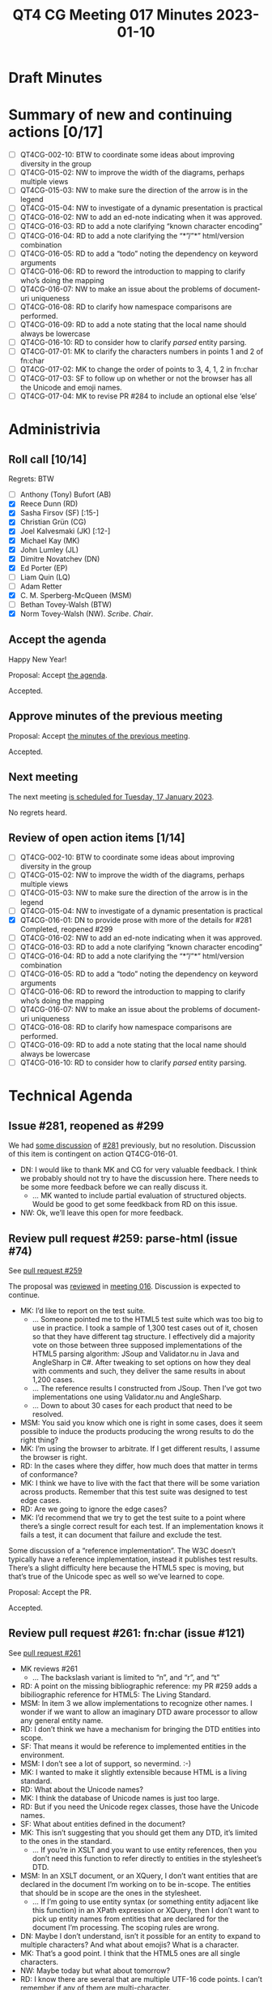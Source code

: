 :PROPERTIES:
:ID:       EBF413DB-D03B-40FA-A8B9-8391D734D333
:END:
#+title: QT4 CG Meeting 017 Minutes 2023-01-10
#+author: Norm Tovey-Walsh
#+filetags: :qt4cg:
#+options: html-style:nil h:6
#+html_head: <link rel="stylesheet" type="text/css" href="/meeting/css/htmlize.css"/>
#+html_head: <link rel="stylesheet" type="text/css" href="../../../css/style.css"/>
#+options: author:nil email:nil creator:nil timestamp:nil
#+startup: showall

* Draft Minutes
:PROPERTIES:
:unnumbered: t
:CUSTOM_ID: minutes
:END:

* Summary of new and continuing actions [0/17]
:PROPERTIES:
:unnumbered: t
:CUSTOM_ID: new-actions
:END:

+ [ ] QT4CG-002-10: BTW to coordinate some ideas about improving diversity in the group
+ [ ] QT4CG-015-02: NW to improve the width of the diagrams, perhaps multiple views
+ [ ] QT4CG-015-03: NW to make sure the direction of the arrow is in the legend
+ [ ] QT4CG-015-04: NW to investigate of a dynamic presentation is practical
+ [ ] QT4CG-016-02: NW to add an ed-note indicating when it was approved.
+ [ ] QT4CG-016-03: RD to add a note clarifying “known character encoding”
+ [ ] QT4CG-016-04: RD to add a note clarifying the “*”/”*” html/version combination
+ [ ] QT4CG-016-05: RD to add a “todo” noting the dependency on keyword arguments
+ [ ] QT4CG-016-06: RD to reword the introduction to mapping to clarify who’s doing the mapping
+ [ ] QT4CG-016-07: NW to make an issue about the problems of document-uri uniqueness
+ [ ] QT4CG-016-08: RD to clarify how namespace comparisons are performed.
+ [ ] QT4CG-016-09: RD to add a note stating that the local name should always be lowercase
+ [ ] QT4CG-016-10: RD to consider how to clarify /parsed/ entity parsing.
+ [ ] QT4CG-017-01: MK to clarify the characters numbers in points 1 and 2 of fn:char
+ [ ] QT4CG-017-02: MK to change the order of points to 3, 4, 1, 2 in fn:char
+ [ ] QT4CG-017-03: SF to follow up on whether or not the browser has all the Unicode and emoji names.
+ [ ] QT4CG-017-04: MK to revise PR #284 to include an optional else ‘else’ 

* Administrivia
:PROPERTIES:
:CUSTOM_ID: administrivia
:END:

** Roll call [10/14]
:PROPERTIES:
:CUSTOM_ID: roll-call
:END:

Regrets: BTW

+ [ ] Anthony (Tony) Bufort (AB)
+ [X] Reece Dunn (RD)
+ [X] Sasha Firsov (SF) [:15-]
+ [X] Christian Grün (CG)
+ [X] Joel Kalvesmaki (JK) [:12-]
+ [X] Michael Kay (MK)
+ [X] John Lumley (JL)
+ [X] Dimitre Novatchev (DN)
+ [X] Ed Porter (EP)
+ [ ] Liam Quin (LQ)
+ [ ] Adam Retter
+ [X] C. M. Sperberg-McQueen (MSM)
+ [ ] Bethan Tovey-Walsh (BTW)
+ [X] Norm Tovey-Walsh (NW). /Scribe/. /Chair/.

** Accept the agenda
:PROPERTIES:
:CUSTOM_ID: agenda
:END:

Happy New Year!

Proposal: Accept [[../../agenda/2023/01-10.html][the agenda]].

Accepted.

** Approve minutes of the previous meeting
:PROPERTIES:
:CUSTOM_ID: approve-minutes
:END:

Proposal: Accept [[../../minutes/2022/12-20.html][the minutes of the previous meeting]].

Accepted.

** Next meeting
:PROPERTIES:
:CUSTOM_ID: next-meeting
:END:

The next meeting [[../../agenda/2023/01-17.html][is scheduled for Tuesday, 17 January 2023]].

No regrets heard.

** Review of open action items [1/14]
:PROPERTIES:
:CUSTOM_ID: open-actions
:END:

+ [ ] QT4CG-002-10: BTW to coordinate some ideas about improving diversity in the group
+ [ ] QT4CG-015-02: NW to improve the width of the diagrams, perhaps multiple views
+ [ ] QT4CG-015-03: NW to make sure the direction of the arrow is in the legend
+ [ ] QT4CG-015-04: NW to investigate of a dynamic presentation is practical
+ [X] QT4CG-016-01: DN to provide prose with more of the details for #281
  Completed, reopened #299
+ [ ] QT4CG-016-02: NW to add an ed-note indicating when it was approved.
+ [ ] QT4CG-016-03: RD to add a note clarifying “known character encoding”
+ [ ] QT4CG-016-04: RD to add a note clarifying the “*”/”*” html/version combination
+ [ ] QT4CG-016-05: RD to add a “todo” noting the dependency on keyword arguments
+ [ ] QT4CG-016-06: RD to reword the introduction to mapping to clarify who’s doing the mapping
+ [ ] QT4CG-016-07: NW to make an issue about the problems of document-uri uniqueness
+ [ ] QT4CG-016-08: RD to clarify how namespace comparisons are performed.
+ [ ] QT4CG-016-09: RD to add a note stating that the local name should always be lowercase
+ [ ] QT4CG-016-10: RD to consider how to clarify /parsed/ entity parsing.

* Technical Agenda
:PROPERTIES:
:CUSTOM_ID: technical-agenda
:END:

** Issue #281, reopened as #299
:PROPERTIES:
:CUSTOM_ID: h-EF7A6EB3-0BDC-4E8E-A805-8461FD43964C
:END:

We had [[https://qt4cg.org/meeting/minutes/2022/12-13.html#issue-281][some discussion]] of [[https://github.com/qt4cg/qtspecs/issues/281][#281]] previously, but no resolution. Discussion
of this item is contingent on action QT4CG-016-01.

+ DN: I would like to thank MK and CG for very valuable feedback. I
  think we probably should not try to have the discussion here. There
  needs to be some more feedback before we can really discuss it.
  + … MK wanted to include partial evaluation of structured objects.
    Would be good to get some feedkback from RD on this issue.
+ NW: Ok, we’ll leave this open for more feedback.

** Review pull request #259: parse-html (issue #74)
:PROPERTIES:
:CUSTOM_ID: pr-parse-html
:END:

See [[https://qt4cg.org/dashboard/#pr-259][pull request #259]]

The proposal was [[https://qt4cg.org/meeting/minutes/2022/12-20.html#pr-parse-html][reviewed]] in [[https://qt4cg.org/meeting/minutes/2022/12-20.html][meeting 016]]. Discussion is expected to
continue.

+ MK: I’d like to report on the test suite.
  + … Someone pointed me to the HTML5 test suite which was too big to
    use in practice. I took a sample of 1,300 test cases out of it,
    chosen so that they have different tag structure. I effectively
    did a majority vote on those between three supposed
    implementations of the HTML5 parsing algorithm: JSoup and
    Validator.nu in Java and AngleSharp in C#. After tweaking to set
    options on how they deal with comments and such, they deliver the
    same results in about 1,200 cases.
  + … The reference results I constructed from JSoup. Then I’ve got
    two implementations one using Validator.nu and AngleSharp.
  + … Down to about 30 cases for each product that need to be
    resolved.
+ MSM: You said you know which one is right in some cases, does it
  seem possible to induce the products producing the wrong results to
  do the right thing?
+ MK: I’m using the browser to arbitrate. If I get different results,
  I assume the browser is right.
+ RD: In the cases where they differ, how much does that matter in
  terms of conformance?
+ MK: I think we have to live with the fact that there will be some
  variation across products. Remember that this test suite was
  designed to test edge cases.
+ RD: Are we going to ignore the edge cases?
+ MK: I’d recommend that we try to get the test suite to a point where
  there’s a single correct result for each test. If an implementation
  knows it fails a test, it can document that failure and exclude the
  test.

Some discussion of a “reference implementation”. The W3C doesn’t
typically have a reference implementation, instead it publishes test
results. There’s a slight difficulty here because the HTML5 spec is
moving, but that’s true of the Unicode spec as well so we’ve learned
to cope.

Proposal: Accept the PR.

Accepted.

** Review pull request #261: fn:char (issue #121)
:PROPERTIES:
:CUSTOM_ID: pr-fn-char
:END:

See [[https://qt4cg.org/dashboard/#pr-261][pull request #261]]

+ MK reviews #261
  + … The backslash variant is limited to “n”, and “r”, and “t”
+ RD: A point on the missing bibliographic reference: my PR #259 adds
  a bibiliographic reference for HTML5: The Living Standard.
+ MSM: In item 3 we allow implementations to recognize other names. I
  wonder if we want to allow an imaginary DTD aware processor to allow
  any general entity name.
+ RD: I don’t think we have a mechanism for bringing the DTD entities
  into scope.
+ SF: That means it would be reference to implemented entities in the
  environment.
+ MSM: I don’t see a lot of support, so nevermind. :-)
+ MK: I wanted to make it slightly extensible because HTML is a living
  standard.
+ RD: What about the Unicode names?
+ MK: I think the database of Unicode names is just too large.
+ RD: But if you need the Unicode regex classes, those have the
  Unicode names.
+ SF: What about entities defined in the document?
+ MK: This isn’t suggesting that you should get them any DTD, it’s
  limited to the ones in the standard.
  + … If you’re in XSLT and you want to use entity references, then
    you don’t need this function to refer directly to entities in the stylesheet’s DTD.
+ MSM: In an XSLT document, or an XQuery, I don’t want entities that
  are declared in the document I’m working on to be in-scope. The
  entities that should be in scope are the ones in the stylesheet.
  + … If I’m going to use entity syntax (or something entity adjacent
    like this function) in an XPath expression or XQuery, then I don’t
    want to pick up entity names from entities that are declared for
    the document I’m processing. The scoping rules are wrong.
+ DN: Maybe I don’t understand, isn’t it possible for an entity to
  expand to multiple characters? And what about emojis? What is a character.
+ MK: That’s a good point. I think that the HTML5 ones are all single characters.
+ NW: Maybe today but what about tomorrow?
+ RD: I know there are several that are multiple UTF-16 code points. I
  can’t remember if any of them are multi-character.
+ NW: Is anything lost if we say this returns a string?
+ MK: No, I don’t think so. It raises the question of whether a single
  call should be able name two characters (e.g., “\r\n”)
+ RD: I think “#xnnn” is potentially misleading because there can be
  up to six numbers.

ACTION QT4CG-017-01: MK to clarify the characters numbers in points 1 and 2 of fn:char
 
Some discussion of how emoji fit in. 

+ MSM: If we were to allowe any Unicode names then we could use the
  Unicode names for those emoji, but my instinct is that people who
  are working with this function library who need to refer to an emoji
  will have a hex number for it.
+ NW: I have very mixed feelings about the Unicode names. I want them
  but I agree with MK about not shipping the whole database everywhere.
+ MSM: If we wanted to allow that we could rewrite rule 3 to allow
  more flexibility.
+ JK: When I first read this, I didn’t understand why I needed it from
  points 1 and 2. I think it would make sense to change the order so
  that points 3 and 4 come first.

ACTION QT4CG-017-02: MK to change the order of points to 3, 4, 1, 2 in fn:char

+ MSM: Did I hear correctly, SF, that browsers have all the Unicode
  and emoji names built in?
+ RD: I think they should do to the extent that they make use of
  various Unicode libraries like ICU.
+ MK: I don’t think there’s anything in ICU that gives you access to
  characters by name.

ACTION QT4CG-017-03: SF to follow up on whether or not the browser has all the Unicode and emoji names.

Proposal: accept the PR

Accepted.

** Review pull request #284: Grammar for if-then w/o else
:PROPERTIES:
:CUSTOM_ID: pr-grammar-if-then-else
:END:

See [[https://qt4cg.org/dashboard/#pr-284][pull request #284]]

Some discussion of the background, ideas from CG, RD, DN, and MK at least.

+ MK reviews 284
  + … If you want to do a conditional without an else branch, you
    write an enclosed expression in curly braces.
+ CG: Thank you, MK, for the proposal. Could we allow ‘else’ after the
  closing curly brace?

Some concern that this re-introduces else-ambiguity. Looking at CG’s
examples in #284 clarifies that ‘else’ attachment is, after all,
unambiguous.

NW expresses confusion about why we want to have ‘else’ when we
started talking about how to avoid the ‘else’.

+ MSM: I think the reasoning for needing this is that I’ve got an
  elseless condition and I decide that I need to add an else. I wrote
  it with braces, so it’ll feel simpler if I don’t have to undo the
  braces and add the keyword. For people who want elseless-ifs also
  going to want do without the ‘else’ keyword?
+ RD: Being able to omit the ‘else’ is useful because you often end up with
  lots of ~else ()~.

Some discussion of whether or not there’s ambiguity in the grammar. We
don’t have anyone doing rigorous analysis.

ACTION QT4CG-017-04: MK to revise PR #284 to include an optional else ‘else’ 

+ SF: Perhaps we should try to compare our grammar to other languages
  common in our ecosystem like Java, Typescript, etc.

* Any other business
:PROPERTIES:
:CUSTOM_ID: any-other-business
:END:
